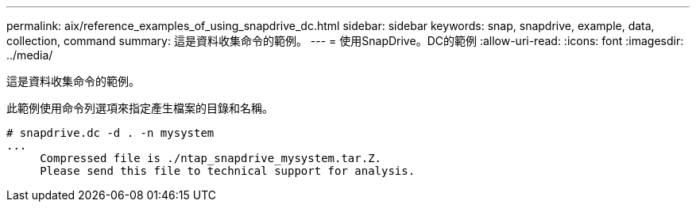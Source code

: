 ---
permalink: aix/reference_examples_of_using_snapdrive_dc.html 
sidebar: sidebar 
keywords: snap, snapdrive, example, data, collection, command 
summary: 這是資料收集命令的範例。 
---
= 使用SnapDrive。DC的範例
:allow-uri-read: 
:icons: font
:imagesdir: ../media/


[role="lead"]
這是資料收集命令的範例。

此範例使用命令列選項來指定產生檔案的目錄和名稱。

[listing]
----
# snapdrive.dc -d . -n mysystem
...
     Compressed file is ./ntap_snapdrive_mysystem.tar.Z.
     Please send this file to technical support for analysis.
----
